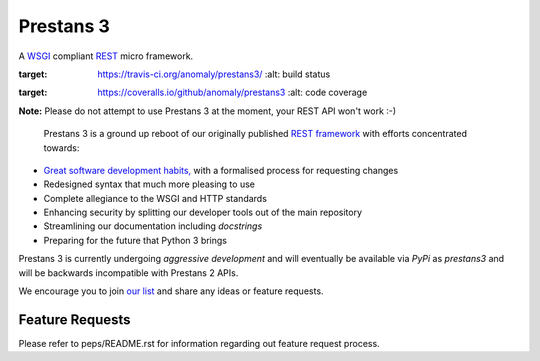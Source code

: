Prestans 3
==========

A `WSGI <https://en.wikipedia.org/wiki/Web_Server_Gateway_Interface>`_ compliant `REST <https://en.wikipedia.org/wiki/Representational_state_transfer>`_ micro framework.

.. image:: https://travis-ci.org/anomaly/prestans3.svg?branch=master&maxAge=2592000
:target: https://travis-ci.org/anomaly/prestans3/
   :alt: build status

.. image:: https://img.shields.io/coveralls/anomaly/prestans3.svg?maxAge=2592000
:target: https://coveralls.io/github/anomaly/prestans3
   :alt: code coverage

**Note:** Please do not attempt to use Prestans 3 at the moment, your REST API won't work :-)

  Prestans 3 is a ground up reboot of our originally published `REST framework <https://github.com/anomaly/prestans.git>`_ with efforts concentrated towards:

- `Great software development habits, <https://anomaly.net.au/blog/new-years-resolutions-for-2016/>`_ with a formalised process for requesting changes
- Redesigned syntax that much more pleasing to use
- Complete allegiance to the WSGI and HTTP standards
- Enhancing security by splitting our developer tools out of the main repository
- Streamlining our documentation including `docstrings`
- Preparing for the future that Python 3 brings

Prestans 3 is currently undergoing *aggressive development* and will eventually be available via `PyPi` as `prestans3` and will be backwards incompatible with Prestans 2 APIs.

We encourage you to join `our list <https://groups.google.com/forum/#!forum/presntas3-discuss>`_ and share any ideas or feature requests.

Feature Requests
----------------

Please refer to peps/README.rst for information regarding out feature request process.

